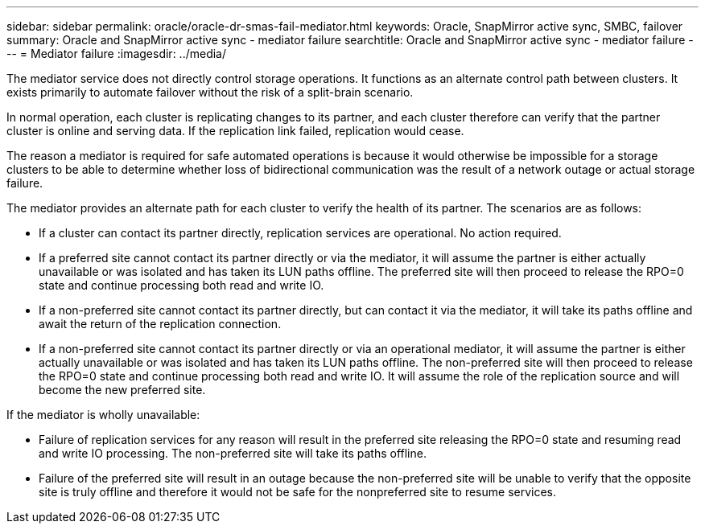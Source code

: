 ---
sidebar: sidebar
permalink: oracle/oracle-dr-smas-fail-mediator.html
keywords: Oracle, SnapMirror active sync, SMBC, failover
summary: Oracle and SnapMirror active sync - mediator failure
searchtitle: Oracle and SnapMirror active sync - mediator failure
---
= Mediator failure
:imagesdir: ../media/

[.lead]
The mediator service does not directly control storage operations. It functions as an alternate control path between clusters. It exists primarily to automate failover without the risk of a split-brain scenario. 

In normal operation, each cluster is replicating changes to its partner, and each cluster therefore can verify that the partner cluster is online and serving data. If the replication link failed, replication would cease. 

The reason a mediator is required for safe automated operations is because it would otherwise be impossible for a storage clusters to be able to determine whether loss of bidirectional communication was the result of a network outage or actual storage failure. 

The mediator provides an alternate path for each cluster to verify the health of its partner. The scenarios are as follows:

* If a cluster can contact its partner directly, replication services are operational. No action required.
* If a preferred site cannot contact its partner directly or via the mediator, it will assume the partner is either actually unavailable or was isolated and has taken its LUN paths offline. The preferred site will then proceed to release the RPO=0 state and continue processing both read and write IO.
* If a non-preferred site cannot contact its partner directly, but can contact it via the mediator, it will take its paths offline and await the return of the replication connection.
* If a non-preferred site cannot contact its partner directly or via an operational mediator, it will assume the partner is either actually unavailable or was isolated and has taken its LUN paths offline. The non-preferred site will then proceed to release the RPO=0 state and continue processing both read and write IO. It will assume the role of the replication source and will become the new preferred site.

If the mediator is wholly unavailable:

* Failure of replication services for any reason will result in the preferred site releasing the RPO=0 state and resuming read and write IO processing. The non-preferred site will take its paths offline.
* Failure of the preferred site will result in an outage because the non-preferred site will be unable to verify that the opposite site is truly offline and therefore it would not be safe for the nonpreferred site to resume services.
